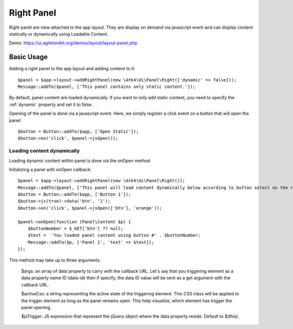 
.. _rightpanel:

===========
Right Panel
===========

.. php:namespace:: Atk4\Ui\Panel

.. php:class:: Right

Right panel are view attached to the app layout. They are display on demand via javascript event
and can display content statically or dynamically using Loadable Content.

Demo: https://ui.agiletoolkit.org/demos/layout/layout-panel.php

Basic Usage
===========

Adding a right panel to the app layout and adding content to it::

    $panel = $app->layout->addRightPanel(new \Atk4\Ui\Panel\Right(['dynamic' => false]));
    Message::addTo($panel, ['This panel contains only static content.']);

By default, panel content are loaded dynamically. If you want to only add static content, you need to specify
the :ref:`dynamic` property and set it to false.

Opening of the panel is done via a javascript event. Here, we simply register a click event on a button that will open
the panel::

    $button = Button::addTo($app, ['Open Static']);
    $button->on('click', $panel->jsOpen());

Loading content dynamically
---------------------------

Loading dynamic content within panel is done via the onOpen method

.. php:method:: onOpen($callback)

Initializing a panel with onOpen callback::

    $panel = $app->layout->addRightPanel(new \Atk4\Ui\Panel\Right());
    Message::addTo($panel, ['This panel will load content dynamically below according to button select on the right.']);
    $button = Button::addTo($app, ['Button 1']);
    $button->js(true)->data('btn', '1');
    $button->on('click', $panel->jsOpen(['btn'], 'orange'));

    $panel->onOpen(function (Panel\Content $p) {
        $buttonNumber = $_GET['btn'] ?? null;
        $text =  'You loaded panel content using button #' . $buttonNumber;
        Message::addTo($p, ['Panel 1', 'text' => $text]);
    });

.. php:method:: jsOpen

This method may take up to three arguments.

    $args: an array of data property to carry with the callback URL. Let's say that you triggering element
    as a data property name ID (data-id) then if specify, the data ID value will be sent as a get argument
    with the callback URL.

    $activeCss: a string representing the active state of the triggering element. This CSS class will be applied
    to the trigger element as long as the panel remains open. This help visualize, which element has trigger the
    panel opening.

    $jsTrigger: JS expression that represent the jQuery object where the data property reside. Default to $(this).
